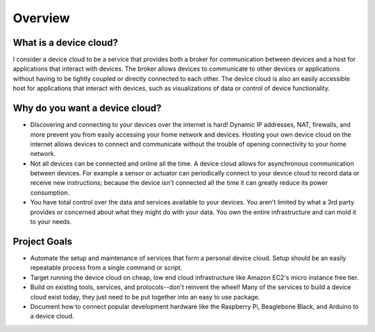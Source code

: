 Overview
========

What is a device cloud?
-----------------------

I consider a device cloud to be a service that provides both a broker for communication between devices and a host for applications that interact with devices. The broker allows devices to communicate to other devices or applications without having to be tightly coupled or directly connected to each other. The device cloud is also an easily accessible host for applications that interact with devices, such as visualizations of data or control of device functionality.

Why do you want a device cloud?
-------------------------------

* Discovering and connecting to your devices over the internet is hard! Dynamic IP addresses, NAT, firewalls, and more prevent you from easily accessing your home network and devices. Hosting your own device cloud on the internet allows devices to connect and communicate without the trouble of opening connectivity to your home network.
* Not all devices can be connected and online all the time. A device cloud allows for asynchronous communication between devices. For example a sensor or actuator can periodically connect to your device cloud to record data or receive new instructions; because the device isn't connected all the time it can greatly reduce its power consumption.
* You have total control over the data and services available to your devices. You aren't limited by what a 3rd party provides or concerned about what they might do with your data. You own the entire infrastructure and can mold it to your needs.

Project Goals
-------------

* Automate the setup and maintenance of services that form a personal device cloud. Setup should be an easily repeatable process from a single command or script.
* Target running the device cloud on cheap, low end cloud infrastructure like Amazon EC2's micro instance free tier.
* Build on existing tools, services, and protocols--don't reinvent the wheel! Many of the services to build a device cloud exist today, they just need to be put together into an easy to use package.
* Document how to connect popular development hardware like the Raspberry Pi, Beaglebone Black, and Arduino to a device cloud.